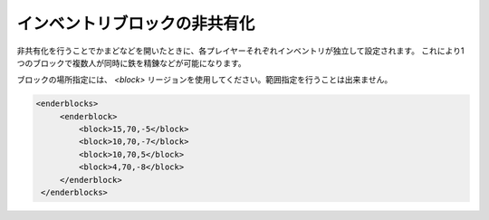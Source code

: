 インベントリブロックの非共有化
==============================

非共有化を行うことでかまどなどを開いたときに、各プレイヤーそれぞれインベントリが独立して設定されます。 これにより1つのブロックで複数人が同時に鉄を精錬などが可能になります。

ブロックの場所指定には、 `<block>` リージョンを使用してください。範囲指定を行うことは出来ません。

.. code-block:: xml

   <enderblocks>
        <enderblock>
            <block>15,70,-5</block>
            <block>10,70,-7</block>
            <block>10,70,5</block>
            <block>4,70,-8</block>
        </enderblock>
    </enderblocks>

